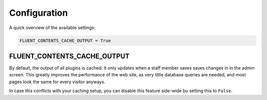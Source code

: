 .. _configuration:

Configuration
=============

A quick overview of the available settings:

.. code-block:: python

    FLUENT_CONTENTS_CACHE_OUTPUT = True

.. _FLUENT_CONTENTS_CACHE_OUTPUT:

FLUENT_CONTENTS_CACHE_OUTPUT
~~~~~~~~~~~~~~~~~~~~~~~~~~~~

By default, the output of all plugins is cached.
It only updates when a staff member saves saves changes in in the admin screen.
This greatly improves the performance of the web site, as very little database queries are needed,
and most pages look the same for every visitor anyways.

In case this conflicts with your caching setup,
you can disable this feature side-wide bu setting this to ``False``.

